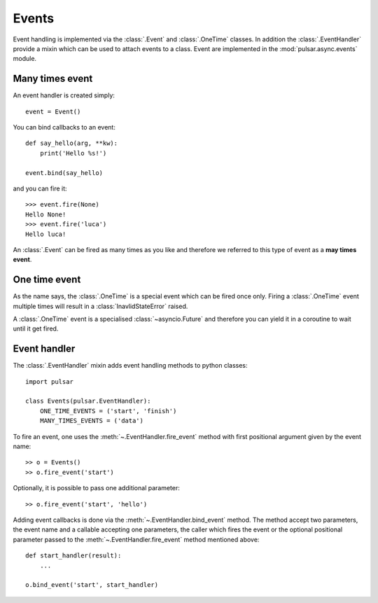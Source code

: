 .. _event-handling:

=======================
Events
=======================

Event handling is implemented via the :class:`.Event` and :class:`.OneTime`
classes. In addition the :class:`.EventHandler` provide a mixin which can
be used to attach events to a class. Event are implemented in the
:mod:`pulsar.async.events` module.

.. _many-times-event:

Many times event
====================

An event handler is created simply::

    event = Event()

You can bind callbacks to an event::

    def say_hello(arg, **kw):
        print('Hello %s!')

    event.bind(say_hello)

and you can fire it::

    >>> event.fire(None)
    Hello None!
    >>> event.fire('luca')
    Hello luca!

An :class:`.Event` can be fired as many times as you like and therefore we
referred to this type of event as a **may times event**.


.. _one-time-event:

One time event
=====================
As the name says, the :class:`.OneTime` is a special event which
can be fired once only. Firing a :class:`.OneTime` event multiple
times will result in a :class:`InavlidStateError` raised.

A :class:`.OneTime` event is a specialised :class:`~asyncio.Future` and
therefore you can yield it in a coroutine to wait until it get fired.


Event handler
=================
The :class:`.EventHandler` mixin adds event handling methods to python classes::

    import pulsar

    class Events(pulsar.EventHandler):
        ONE_TIME_EVENTS = ('start', 'finish')
        MANY_TIMES_EVENTS = ('data')


To fire an event, one uses the :meth:`~.EventHandler.fire_event` method with
first positional argument given by the event name::

    >> o = Events()
    >> o.fire_event('start')

Optionally, it is possible to pass one additional parameter::

    >> o.fire_event('start', 'hello')

Adding event callbacks is done via the :meth:`~.EventHandler.bind_event`
method. The method accept two parameters, the event name and a callable
accepting one parameters, the caller which fires the event or the
optional positional parameter passed to the :meth:`~.EventHandler.fire_event`
method mentioned above::

    def start_handler(result):
        ...

    o.bind_event('start', start_handler)
